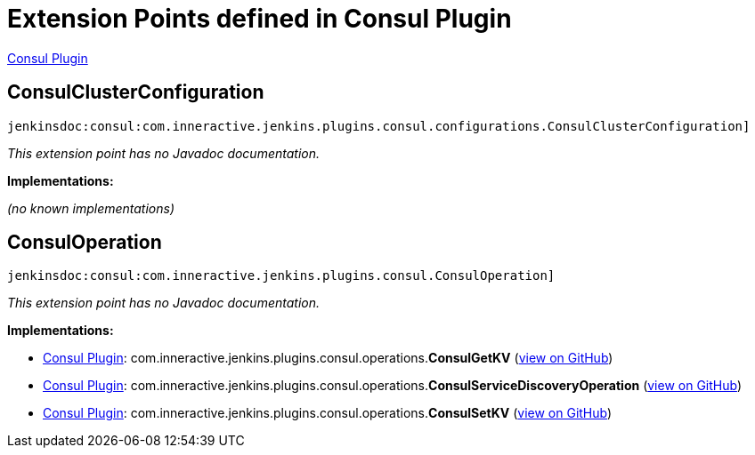 = Extension Points defined in Consul Plugin

https://plugins.jenkins.io/consul[Consul Plugin]

== ConsulClusterConfiguration

`jenkinsdoc:consul:com.inneractive.jenkins.plugins.consul.configurations.ConsulClusterConfiguration]`

_This extension point has no Javadoc documentation._

**Implementations:**

_(no known implementations)_


== ConsulOperation

`jenkinsdoc:consul:com.inneractive.jenkins.plugins.consul.ConsulOperation]`

_This extension point has no Javadoc documentation._

**Implementations:**

* https://plugins.jenkins.io/consul[Consul Plugin]: com.+++<wbr/>+++inneractive.+++<wbr/>+++jenkins.+++<wbr/>+++plugins.+++<wbr/>+++consul.+++<wbr/>+++operations.+++<wbr/>+++**ConsulGetKV** (link:https://github.com/jenkinsci/consul-plugin/search?q=ConsulGetKV&type=Code[view on GitHub])
* https://plugins.jenkins.io/consul[Consul Plugin]: com.+++<wbr/>+++inneractive.+++<wbr/>+++jenkins.+++<wbr/>+++plugins.+++<wbr/>+++consul.+++<wbr/>+++operations.+++<wbr/>+++**ConsulServiceDiscoveryOperation** (link:https://github.com/jenkinsci/consul-plugin/search?q=ConsulServiceDiscoveryOperation&type=Code[view on GitHub])
* https://plugins.jenkins.io/consul[Consul Plugin]: com.+++<wbr/>+++inneractive.+++<wbr/>+++jenkins.+++<wbr/>+++plugins.+++<wbr/>+++consul.+++<wbr/>+++operations.+++<wbr/>+++**ConsulSetKV** (link:https://github.com/jenkinsci/consul-plugin/search?q=ConsulSetKV&type=Code[view on GitHub])

